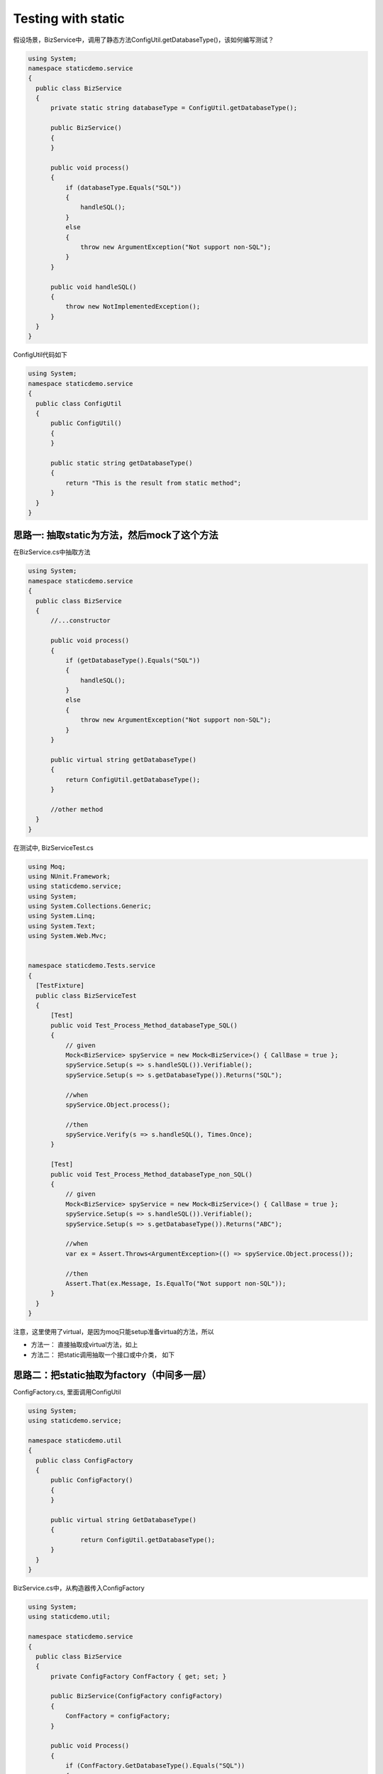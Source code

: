 Testing with static
===================================

假设场景，BizService中，调用了静态方法ConfigUtil.getDatabaseType()，该如何编写测试？

.. code-block:: c#
  
  using System;
  namespace staticdemo.service
  {
    public class BizService
    {
        private static string databaseType = ConfigUtil.getDatabaseType();

        public BizService()
        {
        }

        public void process()
        {
            if (databaseType.Equals("SQL"))
            {
                handleSQL();
            }
            else
            {
                throw new ArgumentException("Not support non-SQL");
            }
        }

        public void handleSQL()
        {
            throw new NotImplementedException();
        }
    }
  }

ConfigUtil代码如下

.. code-block:: c#
  
  using System;
  namespace staticdemo.service
  {
    public class ConfigUtil
    {
        public ConfigUtil()
        {
        }

        public static string getDatabaseType()
        {
            return "This is the result from static method";
        }
    }
  }

思路一: 抽取static为方法，然后mock了这个方法
-------------------------------------------------------

在BizService.cs中抽取方法

.. code-block:: c#
 
  using System;
  namespace staticdemo.service
  {
    public class BizService
    {
        //...constructor

        public void process()
        {
            if (getDatabaseType().Equals("SQL"))
            {
                handleSQL();
            }
            else
            {
                throw new ArgumentException("Not support non-SQL");
            }
        }

        public virtual string getDatabaseType()
        {
            return ConfigUtil.getDatabaseType();
        }
        
        //other method
    }
  }

在测试中, BizServiceTest.cs

.. code-block:: c#
  
  using Moq;
  using NUnit.Framework;
  using staticdemo.service;
  using System;
  using System.Collections.Generic;
  using System.Linq;
  using System.Text;
  using System.Web.Mvc;


  namespace staticdemo.Tests.service
  {
    [TestFixture]
    public class BizServiceTest
    {
        [Test]
        public void Test_Process_Method_databaseType_SQL()
        {
            // given
            Mock<BizService> spyService = new Mock<BizService>() { CallBase = true };
            spyService.Setup(s => s.handleSQL()).Verifiable();
            spyService.Setup(s => s.getDatabaseType()).Returns("SQL");

            //when
            spyService.Object.process();

            //then
            spyService.Verify(s => s.handleSQL(), Times.Once);
        }

        [Test]
        public void Test_Process_Method_databaseType_non_SQL()
        {
            // given
            Mock<BizService> spyService = new Mock<BizService>() { CallBase = true };
            spyService.Setup(s => s.handleSQL()).Verifiable();
            spyService.Setup(s => s.getDatabaseType()).Returns("ABC");

            //when
            var ex = Assert.Throws<ArgumentException>(() => spyService.Object.process());

            //then
            Assert.That(ex.Message, Is.EqualTo("Not support non-SQL"));
        }
    }
  }

注意，这里使用了virtual，是因为moq只能setup准备virtua的方法，所以

* 方法一： 直接抽取成virtual方法，如上
* 方法二： 把static调用抽取一个接口或中介类， 如下


思路二：把static抽取为factory（中间多一层）
-----------------------------------------------------------

ConfigFactory.cs, 里面调用ConfigUtil

.. code-block:: c#
  
  using System;
  using staticdemo.service;

  namespace staticdemo.util
  {
    public class ConfigFactory
    {
        public ConfigFactory()
        {
        }

        public virtual string GetDatabaseType()
        {
                return ConfigUtil.getDatabaseType();   
        }      
    }
  }

BizService.cs中，从构造器传入ConfigFactory

.. code-block:: c#
  
  using System;
  using staticdemo.util;

  namespace staticdemo.service
  {
    public class BizService
    {
        private ConfigFactory ConfFactory { get; set; }

        public BizService(ConfigFactory configFactory)
        {
            ConfFactory = configFactory;
        }

        public void Process()
        {
            if (ConfFactory.GetDatabaseType().Equals("SQL"))
            {
                HandleSQL();
            }
            else
            {
                throw new ArgumentException("Not support non-SQL");
            }
        }
        // other methods
    }
  }

BizServiceTest.cs

.. code-block:: c#
  
  using Moq;
  using NUnit.Framework;
  using staticdemo.service;
  using staticdemo.util;
  using System;
  using System.Collections.Generic;
  using System.Linq;
  using System.Text;
  using System.Web.Mvc;


  namespace staticdemo.Tests.service
  {
    [TestFixture]
    public class BizServiceTest
    {
        [Test]
        public void Test_Process_Method_databaseType_SQL()
        {
            // given
            Mock<ConfigFactory> mockConfigFactory = new Mock<ConfigFactory>();
            mockConfigFactory.Setup(cf => cf.GetDatabaseType()).Returns("SQL");

            Mock<BizService> spyService = new Mock<BizService>(mockConfigFactory.Object) { CallBase = true };
            spyService.Setup(s => s.HandleSQL()).Verifiable();

            //when
            spyService.Object.Process();

            //then
            spyService.Verify(s => s.HandleSQL(), Times.Once);
        }

        [Test]
        public void Test_Process_Method_databaseType_non_SQL()
        {
            // given
            Mock<ConfigFactory> mockConfigFactory = new Mock<ConfigFactory>();
            mockConfigFactory.Setup(cf => cf.GetDatabaseType()).Returns("ABC");

            Mock<BizService> spyService = new Mock<BizService>(mockConfigFactory.Object) { CallBase = true };
            spyService.Setup(s => s.HandleSQL()).Verifiable();

            //when
            var ex = Assert.Throws<ArgumentException>(() => spyService.Object.Process());

            //then
            Assert.That(ex.Message, Is.EqualTo("Not support non-SQL"));
        }
    }
  }

.. index:: Testing, c#, dotnet,Nunit 
